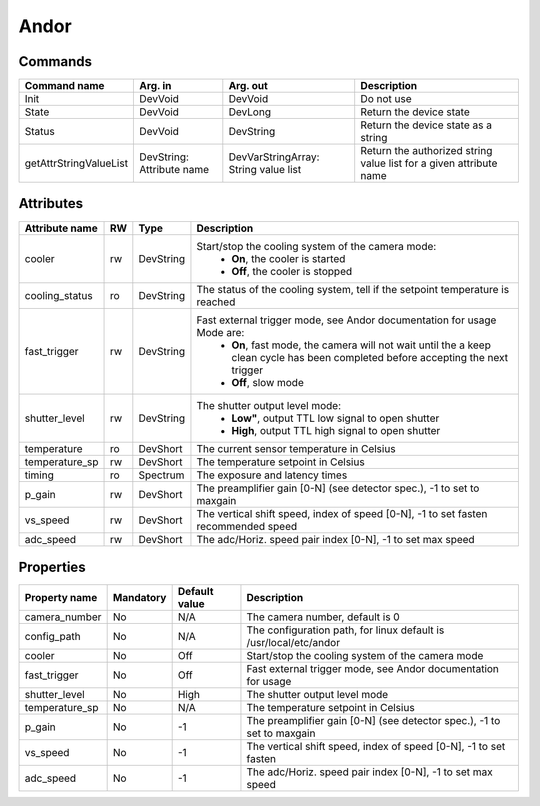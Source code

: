 Andor
=======

Commands
--------

=======================	=============== =======================	===========================================
Command name		Arg. in		Arg. out		Description
=======================	=============== =======================	===========================================
Init			DevVoid 	DevVoid			Do not use
State			DevVoid		DevLong			Return the device state
Status			DevVoid		DevString		Return the device state as a string
getAttrStringValueList	DevString:	DevVarStringArray:	Return the authorized string value list for
			Attribute name	String value list	a given attribute name
=======================	=============== =======================	===========================================


Attributes
----------
======================= ======= ======================= ======================================================================
Attribute name		RW	Type			Description
======================= ======= ======================= ======================================================================
cooler			rw	DevString		Start/stop the cooling system of the camera mode:
							 - **On**, the cooler is started
							 - **Off**, the cooler is stopped 	
cooling_status		ro	DevString		The status of the cooling system, tell if the setpoint 
							temperature is reached
fast_trigger		rw	DevString		Fast external trigger mode, see Andor documentation for usage Mode are:
							 - **On**, fast mode, the camera will not wait until the a 
							   keep clean cycle has been completed before accepting the next 
							   trigger
							 - **Off**, slow mode	
shutter_level		rw	DevString		The shutter output level mode:
							 - **Low"**, output TTL low signal to open shutter
							 - **High**, output TTL high signal to open shutter
temperature		ro	DevShort	 	The current sensor temperature in Celsius	
temperature_sp		rw	DevShort		The temperature setpoint in Celsius
timing			ro	Spectrum		The exposure and latency times	
p_gain  		rw	DevShort	 	The preamplifier gain [0-N] (see detector spec.), -1 to set to maxgain	
vs_speed  		rw	DevShort	 	The vertical shift speed, index of speed [0-N], -1 to set fasten 
							recommended speed
adc_speed  		rw	DevShort		The adc/Horiz. speed pair index [0-N], -1 to set max speed 
======================= ======= ======================= ======================================================================

Properties
----------

=============== =============== =============== =========================================================================
Property name	Mandatory	Default value	Description
=============== =============== =============== =========================================================================
camera_number	No		N/A		The camera number,  default is  0	
config_path	No		N/A		The configuration path, for linux default is /usr/local/etc/andor	
cooler		No		Off		Start/stop the cooling system of the camera mode	
fast_trigger	No		Off		Fast external trigger mode, see Andor documentation for usage	
shutter_level	No		High		The shutter output level mode
temperature_sp	No		N/A		The temperature setpoint in Celsius
p_gain  	No		-1	 	The preamplifier gain [0-N] (see detector spec.), -1 to set to maxgain	
vs_speed  	No		-1		The vertical shift speed, index of speed [0-N], -1 to set fasten	
adc_speed  	No		-1		The adc/Horiz. speed pair index [0-N], -1 to set max speed	
=============== =============== =============== =========================================================================
